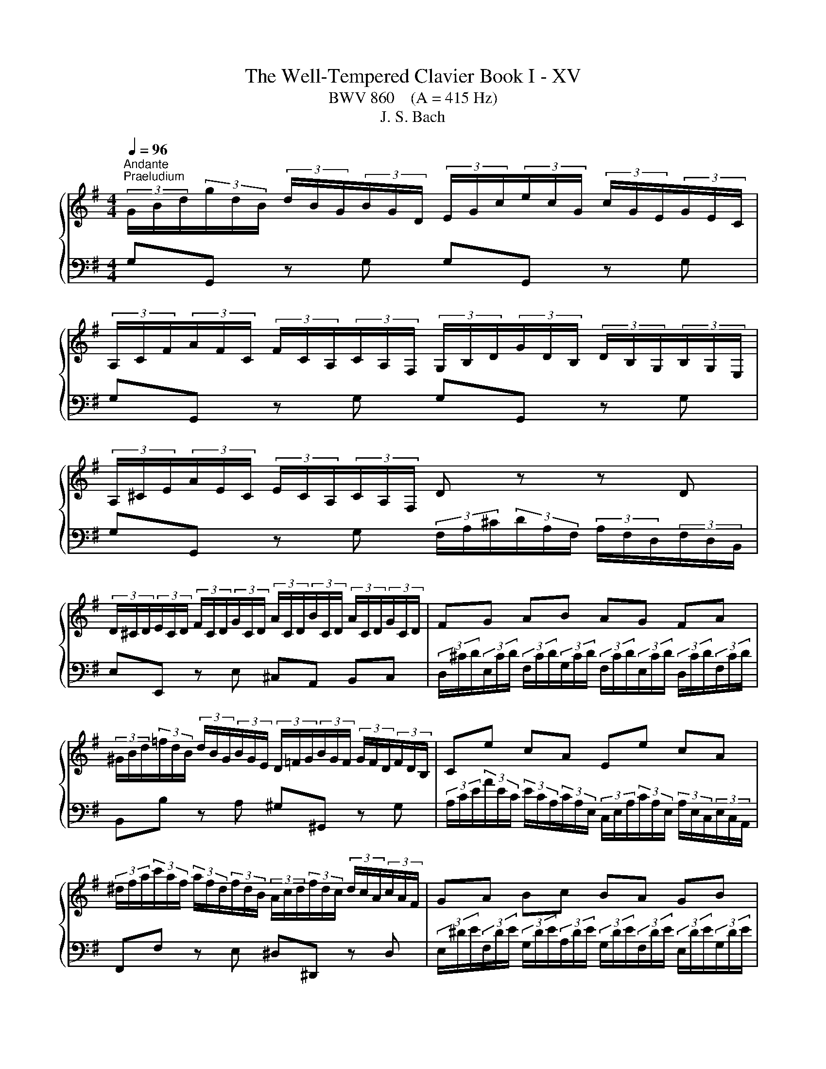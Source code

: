 X:1
T:The Well-Tempered Clavier Book I - XV
T:BWV 860    (A = 415 Hz)
T:J. S. Bach
%%score { ( 1 3 5 ) | ( 2 4 ) }
L:1/8
Q:1/4=96
M:4/4
K:G
V:1 treble 
V:3 treble 
V:5 treble 
V:2 bass 
V:4 bass 
V:1
"^Andante""^Praeludium" (3G/B/d/(3g/d/B/ (3d/B/G/(3B/G/D/ (3E/G/c/(3e/c/G/ (3c/G/E/(3G/E/C/ | %1
 (3A,/C/F/(3A/F/C/ (3F/C/A,/(3C/A,/F,/ (3G,/B,/D/(3G/D/B,/ (3D/B,/G,/(3B,/G,/E,/ | %2
 (3A,/^C/E/(3A/E/C/ (3E/C/A,/(3C/A,/F,/ D z z D | %3
 (3D/^C/D/(3E/C/D/ (3F/C/D/(3G/C/D/ (3A/C/D/(3B/C/D/ (3A/C/D/(3G/C/D/ | FG AB AG FA | %5
 (3^G/B/d/(3=f/d/B/ (3d/B/G/(3B/G/E/ (3D/=F/G/(3B/G/F/ (3G/F/D/(3F/D/B,/ | Ce cA Ee cA | %7
 (3^d/f/a/(3c'/a/f/ (3a/f/d/(3f/d/B/ (3A/c/d/(3f/d/c/ (3d/c/A/(3c/A/F/ | GA Bc BA GB | %9
 (3A/^G/A/(3B/G/A/ (3^c/G/A/(3d/G/A/ (3e/G/A/(3f/G/A/ (3g/e/c/(3A/c/e/ | %10
 f z (3a/f/d/(3c/d/f/ ag (3g/e/^c/(3A/c/e/ | gf (3f/d/B/(3G/B/d/ fe (3e/^c/A/(3G/A/c/ | %12
 ed z d (3d/c/B/(3B/A/G/ (3G/B/d/(3=f/e/d/ | (3d/e/=f/e z e (3e/d/^c/(3c/B/A/ (3A/c/e/(3g/^f/e/ | %14
 (3e/f/g/f z a (3a/g/f/(3f/e/d/ (3d/f/a/(3c'/b/a/ | %15
 (3a/b/c'/b- (3b/a/g/(3=f/e/d/ (3c/e/g/(3a/^f/d/ (3B/d/f/(3g/e/c/ | %16
 (3A/c/e/(3f/d/B/ (3G/B/d/(3e/c/A/ (3F/A/c/(3d/B/G/ (3E/G/B/(3c/A/F/ | %17
 (3D/F/A/(3B/G/E/ (3C/E/G/(3A/F/D/ (3B,/D/F/(3G/E/C/ (3A,/C/E/(3F/D/C/ | !fermata![B,DG]8 | z8 | %20
[M:6/8]"^Fuga" GA/G/F/G/ AB/A/G/A/ | BAG D c2 | BAG F e2 | de/d/c/B/ Ac/B/A/G/ | FGA GAB | %25
 AB/^c/d/B/ c/B/c/d/e/c/ | d/^c/d/e/f/d/ e/d/e/f/g/e/ | fg/f/e/d/ g3- | %28
 g/f/e/g/d/g/ ^c/g/B/g/A/g/ | fde fga- | ad g2 fe | dcB A2 z | z z d- d ca- | a g2- ga/g/f/e/ | %34
 d6- | ddc BAG | c/d/ e2- e/d/c/B/A/c/ | B/c/ d2- d/c/B/A/G/B/ | A/B/ c2- c/B/A/G/F/A/ | %39
 G/A/ B2- BEA- | A/G/AB c/d/c/B/A/G/ | G/4F/4G/4F/4G/4F/4E/4F/4G- G/B/A/G/F/E/ | D z z4 | %43
 AG/A/B/A/ GF/G/A/G/ | FGA d F/4E/4F/4E/4F/4E/4F/4E/4 | FGA B D/4^C/4D/4C/4D/4C/4D/4C/4 | %46
 DD/E/F/G/ AF/G/A/B/ | c2 B A3 | G/g/f/e/d/f/ e/f/e/d/c/e/ | d/e/d/c/B/d/ c/d/c/B/A/c/ | %50
 B/A/G/B/F/B/ E/B/D/B/^C/B/ | A/G/F/A/E/A/ D/A/^C/A/B,/A/ | G/F/E/G/D/G/ ^C/G/B,/G/A,/G/ | %53
 F/d/c/B/A/G/ F/E/D/C/B,/A,/ | G,/A,/B,/G,/C/G,/ D/G,/E/G,/=F/G,/ | E/c/B/d/A/d/ ^G/d/F/d/E/d/ | %56
 c/A/B/^c/^d/e/ f/g/a/b/c'/d/ | ef/e/^d/e/ fg/f/e/f/ | gfe B a2 | gfe ^d c'2 | %60
 bc'/b/a/g/ fa/g/f/e/ | ^dag fed | edc dcB | c/c'/b/a/g/b/ a/b/a/g/f/a/ | %64
 g/a/g/f/e/g/ f/g/f/e/^d/f/ | ef/g/a- ag/a/b- | bag f/g/a^d | e2 B A3- | A2 A G3- | G2 G F3- | %70
 F/B/^c/B/^A/B/ cd/c/B/c/ | d^cB ^A g2 | fg/f/e/d/ ^ce/d/c/B/ | ^A/B/^c/A/d/_B/ e/A/f/A/g/A/ | %74
 f/^A/B/f/e/4d/4^c/4d/4 e/^G/A/e/d/4c/4B/4c/4 | d6- | d6- | d/F/4^G/4A/E/B/E/ ^c/E/d/F/e/=G/ | %78
 F/G/4A/4B/F/^c/F/ d/F/e/G/f/A/ | G/F/G/B/e/G/ F/B/A/^c/d- | d ^c2 de/d/c/d/ | %81
 ef/e/d/e/ fg/f/e/d/ | ^c b2- b/a/b/a/g/f/ | %83
 f/4e/4f/4e/4f/4e/4f/4e/4f/4e/4f/4e/4 f/4e/4f/4e/4f/4e/4f/4e/4f/4e/4f/4e/4 | %84
 f/4e/4a/4g/4f/a/e/a/ d/a/^c/a/B/a/ | g/f/e/g/d/g/ ^c/g/B/g/A/g/ | f/e/d/f/c/f/ B/f/A/f/G/f/ | %87
 e/d/^c/e/B/e/ A/e/G/e/F/e/ | d/F/E/G/d/^c/ e/4d/4e/4d/4e/4d/4e/4d/4e/4d/4e/4d/4 | %89
 e/4d/4e/4d/4e/4d/4e/4d/4e/4d/4e/4d/4 e/4d/4e/4d/4e/4d/4e/4d/4e/4d/4e/4d/4 | e/4d/4d/ c2- c B2- | %91
 B A2- A/G/A/G/F/G/ | F/D/4E/4F/D/G/D/ A/D/B/D/c/D/ | B/g/=f/e/d/c/ B/A/G/=F/E/D/ | %94
 C/ e/d/c/B/A/ ^G/F/E/D/C/B,/ | A,/B,/^C/A,/D/A,/ E/A,/F/A,/G/A,/ | FBG EAF | %97
 G3- G/A/B/4A/4B/4A/4B/4A/4G/4A/4 | Bc/B/A/B/ cd/c/B/c/ | dcB A g2 | fed ^c _b2 | %101
 a/g/f/e/d z/ gc/g/f/ | g/f/4e/4d/g/c/g/ BgA | B/d/4c/4B/d/A/d/ G c2- | %104
 c/4G/4A/4B/4c/G/d/G/ e/4B/4c/4d/4e/c/f/c/ | g2- g/f/ !fermata!g3 |] %106
V:2
 G,G,, z G, G,G,, z G, | G,G,, z G, G,G,, z G, | %2
 G,G,, z G, (3F,/A,/^C/(3D/A,/F,/ (3A,/F,/D,/(3F,/D,/B,,/ | E,E,, z E, ^C,A,, B,,C, | %4
 (3D,/^C/D/(3E,/C/D/ (3F,/C/D/(3G,/C/D/ (3F,/C/D/(3E,/C/D/ (3D,/C/D/(3F,/C/D/ | %5
 B,,B, z A, ^G,^G,, z G, | %6
 (3A,/C/E/(3A/E/C/ (3E/C/A,/(3C/A,/E,/ (3C,/E,/A,/(3C/A,/E,/ (3A,/E,/C,/(3E,/C,/A,,/ | %7
 F,,F, z E, ^D,^D,, z D, | %8
 (3E,/^D/E/(3F,/D/E/ (3G,/D/E/(3A,/D/E/ (3G,/D/E/(3F,/D/E/ (3E,/D/E/(3G,/D/E/ | %9
 ^C,D, E,E, C,B,, A,,C, | (3D,/F,/A,/(3D/A,/F,/ D,D (3D,/G,/B,/(3D/B,/G,/ D,D | %11
 (3D,/A,/^C/(3D/A,/F,/ D,D (3D,/E,/G,/(3B,/G,/E,/ D,D | %12
 (3D,/F,/A,/(3D/A,/F,/ (3A,/F,/D,/(3F,/D,/C,/ (3B,,/D,/F,/(3G,/D,/B,,/ (3D,/B,,/G,,/(3B,,/G,,/=F,,/ | %13
 (3E,,/G,,/B,,/(3C,/E,/G,/ (3C/G,/E,/(3G,/E,/C,/ (3^C,/E,/G,/(3A,/E,/C,/ (3E,/C,/A,,/(3C,/A,,/G,,/ | %14
 (3F,,/A,,/^C,/(3D,/F,/A,/ (3D/A,/F,/(3A,/F,/D,/ (3F,/D,/A,,/(3D,/A,,/F,,/ D,,D, | %15
 G,,-(3G,,/B,,/D,/ (3G,/A,/B,/(3B,/C/D/ E(3C/A,/F,/ D(3B,/G,/E,/ | %16
 C(3A,/G,/E,/ B,(3G,/E,/C,/ A,(3F,/D,/B,,/ G,(3E,/C,/A,,/ | %17
 F,(3D,/B,,/G,,/ (3E,/C,/A,,/(3F,/D,/B,,/ G,E, C,D, | !fermata!G,,8 | z8 |[M:6/8] z6 | z6 | z6 | %23
 z6 | z6 | z6 | z6 | z6 | z6 | z6 | G,A,/G,/F,/G,/ A,B,/A,/G,/A,/ | B,A,G, D, C2 | B,A,G, F, E2 | %33
 DE/D/C/B,/ A,C/B,/A,/G,/ | F,2 E, D,/E,/D,/C,/B,,/A,,/ | %35
 G,,/A,,/B,,/G,,/C,/G,,/ D,/G,,/E,/G,,/=F,/G,,/ | E,/D,/C,/E,/B,,/E,/ A,,/E,/G,,/E,/F,,/E,/ | %37
 D,/C,/B,,/D,/A,,/D,/ G,,/D,/F,,/D,/E,,/D,/ | C,/B,,/A,,/C,/G,,/C,/ F,,/C,/E,,/C,/D,,/C,/ | %39
 B,,A,,G,, A,,G,,F,, | G,,/G,/=F,/E,/D,/F,/ D,/F,/E,/D,/C,/E,/ | %41
 D,/E,/D,/C,/B,,/D,/ C,/D,/C,/B,,/A,,/C,/ | B,,/C,/B,,/A,,/G,,/A,,/ B,,/^C,/D,/E,/F,/G,/ | %43
 F,B,B,, E,A,A,, | D,E, F,2 G,^C, | D, z z4 | z6 | D,C,/D,/E,/D,/ C,B,,/C,/D,/C,/ | %48
 B,,C,D, G, A,,2 | B,,C,D, E, F,,2 | G,,/A,,/ B,,2- B,,/A,,/G,,/F,,/E,,/G,,/ | %51
 F,,/G,,/ A,,2- A,,/G,,/F,,/E,,/D,,/F,,/ | E,,/F,,/ G,,2- G,,/F,,/E,,/D,,/^C,,/E,,/ | %53
 D,,/E,,/F,,/D,,/G,,/D,,/ A,,/D,,/B,,/D,,/C,/D,,/ | %54
 B,,/G,/=F,/E,/D,/C,/ B,,/A,,/G,,/=F,,/E,,/D,,/ | C,,/D,,/E,,/F,,/^G,,/A,,/ B,,/C,/D,/E,/F,/^G,/ | %56
 A,/G,/F,/A,/E,/A,/ ^D,/A,/^C,/A,/B,,/A,/ | G,CB, A,B,B,, | E,/F,/G,/E,/A,/E,/ B,/E,/^C/E,/^D/E,/ | %59
 E z z4 | z6 | z6 | z6 | z6 | z6 | z6 | z/ B,,/4^C,/4^D,/B,,/E,/B,,/ F,/B,,/G,/B,,/A,/B,,/ | %67
 G,/F,/E,/G,/D,/G,/ ^C,/G,/B,,/G,/A,,/G,/ | F,/E,/D,/F,/^C,/F,/ B,,/F,/A,,/F,/^G,,/F,/ | %69
 E,/D,/^C,/E,/B,,/E,/ ^A,,/E,/^G,,/E,/F,,/E,/ | D,/F,/E,/D,/^C,/B,,/ ^A,,/C,/B,,/A,,/^G,,/F,,/ | %71
 B,,^C,/B,,/^A,,/B,,/ C,D,/C,/B,,/C,/ | D,^C,B,, ^A,, G,2 | F,/^G,/^A,/F,/B,/F,/ ^C/F,/E/F,/E/F,/ | %74
 D/F,/G,/^D/^C/4B,/4^A,/4B,/4 C/E,/F,/C/B,/4A,/4^G,/4A,/4 | B, z4 B,, | %76
 E,/F,/^G,/E,/A,/E,/ B,/E,/^C/E,/D/E,/ | ^C z4 ^C, | D,>E,D,/^C,/ B,,/C,/B,,/A,,/G,,/F,,/ | %79
 E,,D,^C, D,2 B,, | G,, A,,2 D,^C,B,, | A,,6- | A,,6- | A,,3- A,,2 z | z z/ E,/D,/^C,/ B,,2 z | %85
 z z/ D,/^C,/B,,/ A,,2 z | z z/ C,/B,,/A,,/ G,, z2 | z2 z z/ A,,/B,,/^C,/D,/E,/ | %88
 F,/G,/A,A,, D,C,/D,/E,/D,/ | C,B,,/C,/D,/C,/ B,,C,D, | G, A,,2 B,,C,D, | %91
 E, F,,2 G,,F,,/G,,/A,,/B,,/ | C,, C/B,/A,/G,/ F,/E,/D,/C,/B,,/A,,/ | %93
 G,,/A,,/B,,/G,,/C,/G,,/ D,/G,,/E,/G,,/=F,/G,,/ | %94
 E,/ E,,/4F,,/4^G,,/E,,/A,,/E,,/ B,,/E,,/C,/E,,/D,/E,,/ | %95
 ^C,/A,/G,/F,/E,/D,/ C,/B,,/A,,/G,,/F,,/E,,/ | D,,6- | D,,C,/D,/E,/D,/ C,B,,/C,/D,/C,/ | %98
 B,,A,,/B,,/C,/B,,/ A,,G,,/A,,/B,,/A,,/ | G,,/G,/4E,/4F,/G,/D,/G,/ ^C,/A,/B,,/A,/A,,/A,/ | %100
 D,/C,/_B,,/D,/A,,/D,/ G,,/E,/F,,/E,/E,,/E,/ | F,,D,,G,, E,,C,,D,, | %102
 G,,3- G,,/G,,/4A,,/4B,,/G,,/C,/G,,/- | G,, G,,2- G,,3- | G,,6- | !fermata!G,,6 |] %106
V:3
 x8 | x8 | x8 | x8 | x8 | x8 | x8 | x8 | x8 | x8 | x8 | x8 | x8 | x8 | x8 | x8 | x8 | x8 | x8 | %19
 x8 |[M:6/8] x6 | x6 | x6 | x6 | DE/D/^C/D/ EF/E/D/E/ | FED A, G2 | FED ^C B2 | %27
 AB/A/G/F/ EG/F/E/D/ | ^CGF EDC | D/E/F/D/G/D/ A/D/B/D/c/D/ | B3 c3- | cFG- GF/G/A/F/ | %32
 G/F/G/A/B/G/ A/G/A/B/c/A/ | Bc/B/A/G/ c3 | c/B/A/c/G/c/ F/c/E/c/D/c/ | B=FE DCB, | z z G F3- | %37
 F2 F E3 | E2 E D3 | DC/D/E/D/ CB,/C/D/C/ | B,CD G[I:staff +1] A,2 | %41
 B,[I:staff -1]CD E[I:staff +1] F,2 | G,[I:staff -1]G,/A,/B,/^C/ DB,/C/D/E/ | FE^D E=D^C | %44
 D[I:staff +1]^C/B,/A,/=C/ B,/C/B,/A,/G,/B,/ | A,/B,/A,/G,/F,/A,/ G,/A,/G,/F,/E,/G,/ | %46
 F,/G,/F,/E,/D,/E,/ F,/G,/A,/B,/C/D/ | F,[I:staff -1]AG- GGF | G z z4 | x6 | z z D C z z | %51
 z z ^C B, z z | z z B, A, z z | x6 | x6 | x6 | x6 | x6 | x6 | %59
[I:staff +1] E/[I:staff -1]^D/E/F/G/E/ F/E/F/G/A/F/ | GA/G/F/E/ A3- | %61
 A/G/F/A/E/A/ ^D/A/^C/A/B,/A/ | GF/G/A/G/ FE/F/G/F/ | EFG c ^D2 | EFG A B,2 | %65
 C/B,/A,/B,/C/D/ E/^D/E/F/G/A/ | B3 BcF | E/F/ G2- G/F/E/D/^C/E/ | D/E/ F2 F/E/D/^C/B,/D/ | %69
 ^C/D/ E2- E/D/C/B,/^A,/C/ | B, z z4 | x6 | x6 | x6 | x6 | %75
[I:staff +1] B,/[I:staff -1]^C/D/B,/E/B,/ F/B,/^G/B,/A/B,/ | ^GEF GAB | %77
 E>[I:staff +1]D^C/B,/ A,/B,/A,/=G,/F,/E,/ | D,[I:staff -1] z z4 | %79
 z2 z[I:staff +1] D,E,/D,/^C,/D,/ | E,F,/E,/D,/E,/ F,E,D, | ^C, B,2 B,C/B,/A,/G,/ | %82
 E,G,/F,/E,/D,/ ^C,2 D,- | D,/G,/4F,/4E,/G,/D,/G,/ ^C,/G,/B,,/G,/A,,/G,/ | %84
 F,/G,/ A,2- A,/G,/F,/E,/D,/F,/ | G,/F,/ G,2- G,/F,/E,/D,/^C,/E,/ | %86
 D,/E,/ F,2- F,/B,,/^C,/D,/E,/F,/ | G,/A,/G,/F,/E,/D,/ ^C,[I:staff -1] z2 | x6 | %89
 z3 z/ G/=F/E/D/F/ | E/=F/E/D/C/E/ D/E/D/C/B,/D/ | C/D/C/B,/A,/C/ B,3 | A, z z4 | x6 | x6 | x6 | %96
 DC/D/E/D/ CB,/C/D/C/ | B,CD E[I:staff +1] F,2 | G,[I:staff -1]A/G/F/G/ AB/A/G/A/ | BAG- Gd^c | %100
 dGF D ^c2 | c2 c/B/4A/4 B A2 | BAG G2 F | GG=F E2 _E | DEF GGA | B2 A B3 |] %106
V:4
 x8 | x8 | x8 | x8 | x8 | x8 | x8 | x8 | x8 | x8 | x8 | x8 | x8 | x8 | x8 | x8 | x8 | x8 | x8 | %19
 x8 |[M:6/8] x6 | x6 | x6 | x6 | x6 | x6 | x6 | x6 | x6 | x6 | x6 | x6 | x6 | x6 | x6 | x6 | x6 | %37
 x6 | x6 | x6 | x6 | x6 | x6 | x6 | x6 | x6 | x6 | x6 | x6 | x6 | x6 | x6 | x6 | x6 | x6 | x6 | %56
 x6 | x6 | x6 | x6 | x6 | x6 | x6 | x6 | x6 | x6 | x6 | x6 | x6 | x6 | x6 | x6 | x6 | x6 | x6 | %75
 x6 | x6 | x6 | x6 | x6 | x6 | x6 | x6 | x6 | x6 | x6 | x6 | x6 | x6 | x6 | x6 | x6 | x6 | x6 | %94
 x6 | x6 | x6 | x6 | x6 | x6 | x6 | x6 | x6 | D,G,,B,, C,/4B,,/4C,/4D,/4E,/C,/F,/C,/ | G,6- | %105
 G,6 |] %106
V:5
 x8 | x8 | x8 | x8 | x8 | x8 | x8 | x8 | x8 | x8 | x8 | x8 | x8 | x8 | x8 | x8 | x8 | x8 | x8 | %19
 x8 |[M:6/8] x6 | x6 | x6 | x6 | x6 | x6 | x6 | x6 | x6 | x6 | x6 | x6 | x6 | x6 | x6 | x6 | x6 | %37
 x6 | x6 | x6 | x6 | x6 | x6 | x6 | x6 | x6 | x6 | x6 | x6 | x6 | x6 | x6 | x6 | x6 | x6 | x6 | %56
 x6 | x6 | x6 | x6 | x6 | x6 | x6 | x6 | x6 | x6 | x6 | x6 | x6 | x6 | x6 | x6 | x6 | x6 | x6 | %75
 x6 | x6 | x6 | x6 | x6 | x6 | x6 | x6 | x6 | x6 | x6 | x6 | x6 | x6 | x6 | x6 | x6 | x6 | x6 | %94
 x6 | x6 | x6 | x6 | x6 | x6 | x6 | x6 | x6 | x6 | x6 | z/ d/e/c/- c d3 |] %106

